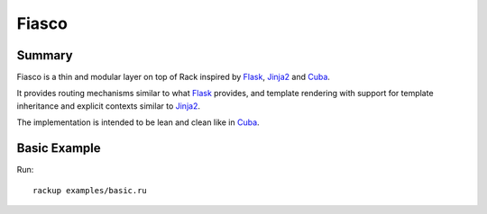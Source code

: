Fiasco
######

Summary
=======

Fiasco is a thin and modular layer on top of Rack inspired by `Flask`_, `Jinja2`_ and `Cuba`_.

It provides routing mechanisms similar to what `Flask`_ provides, and template rendering with support for template inheritance and explicit contexts similar to `Jinja2`_.

The implementation is intended to be lean and clean like in `Cuba`_.

Basic Example
=============

Run::

    rackup examples/basic.ru

.. _Flask: http://flask.pocoo.org
.. _Jinja2: http://jinja.pocoo.org
.. _Cuba: http://cuba.is/
